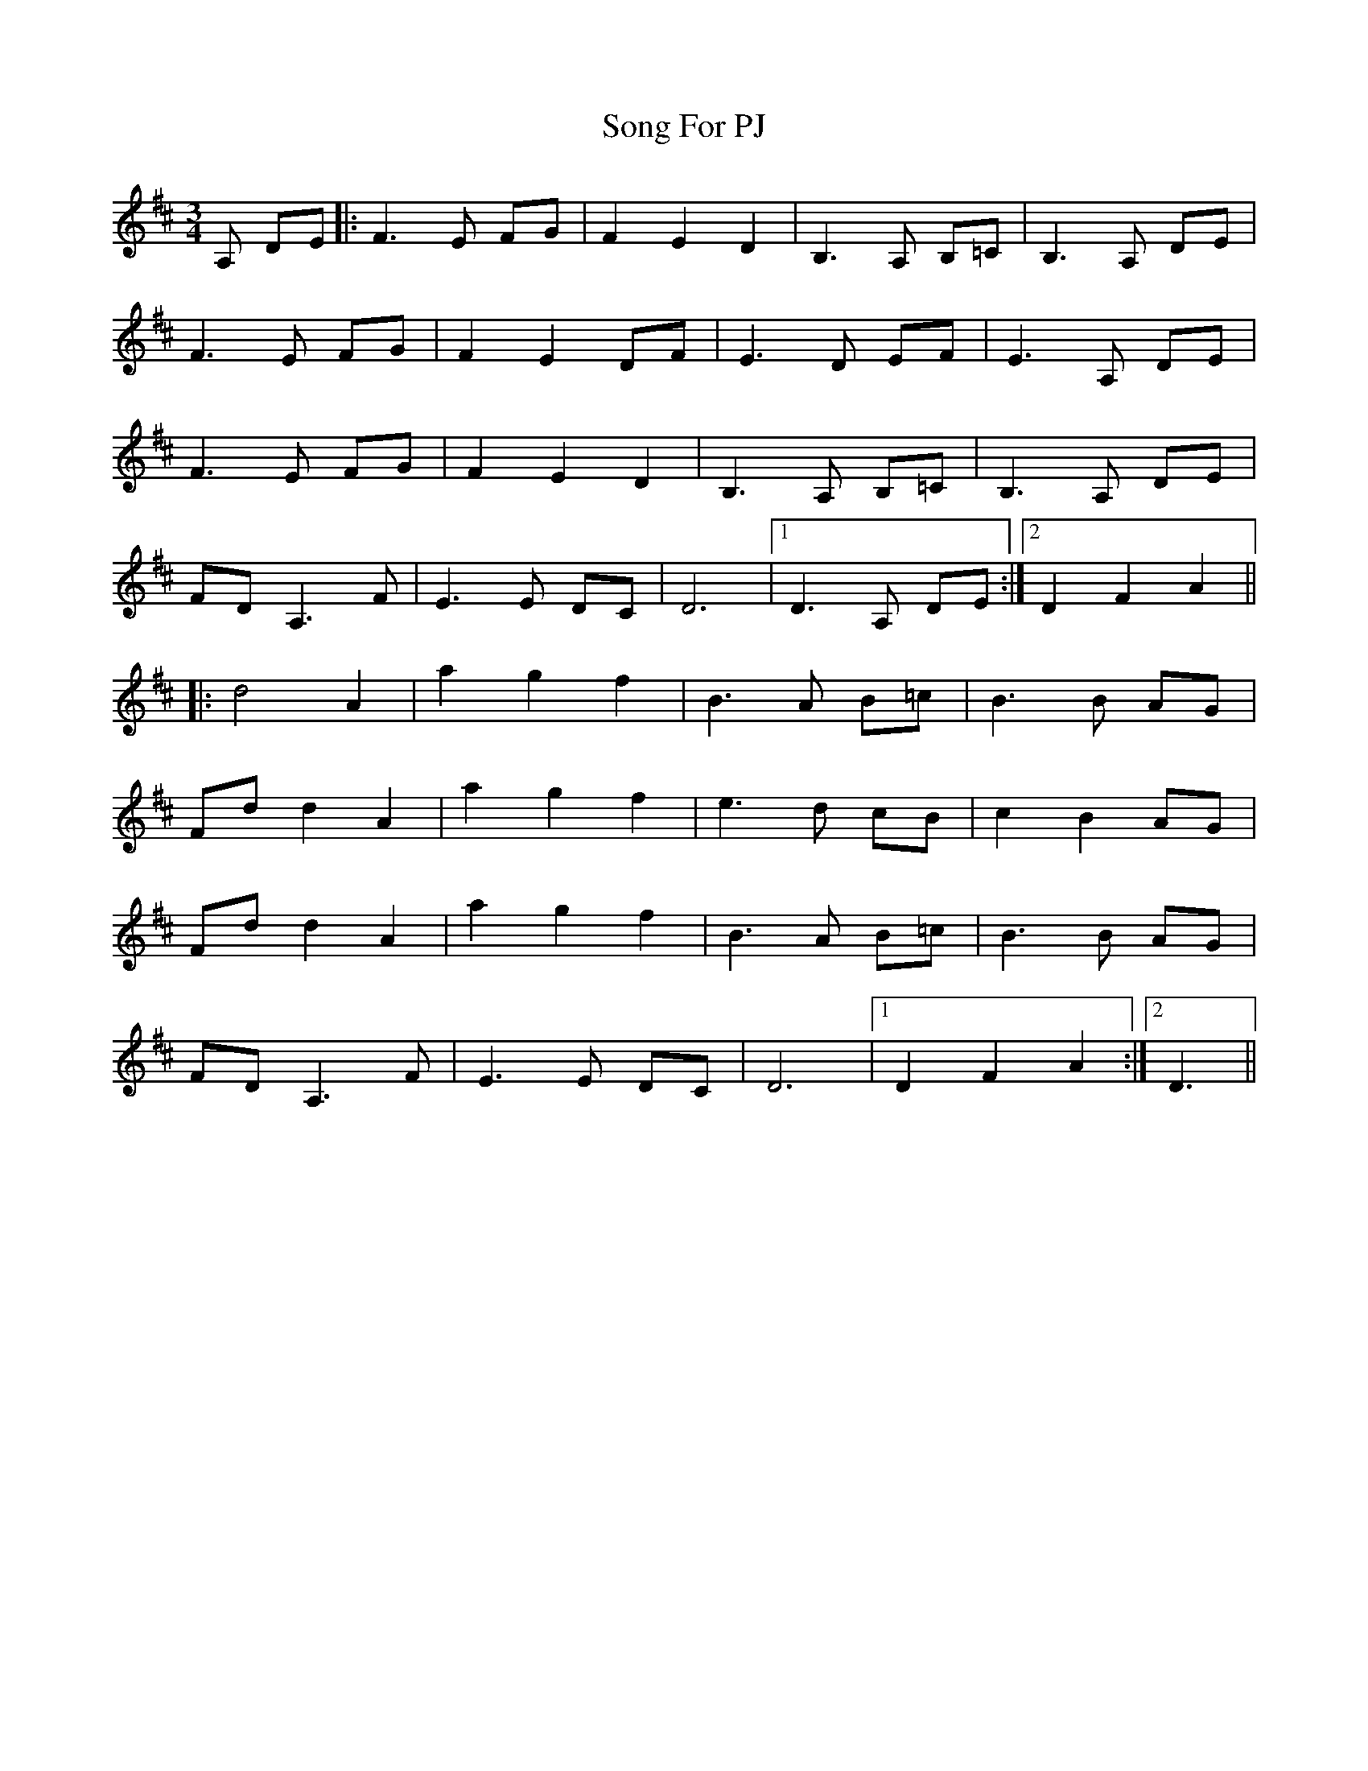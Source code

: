X: 37774
T: Song For PJ
R: waltz
M: 3/4
K: Dmajor
A, DE|:F3E FG|F2 E2 D2|B,3A, B,=C|B,3A, DE|
F3E FG|F2 E2 DF|E3D EF|E3A, DE|
F3E FG|F2 E2 D2|B,3A, B,=C|B,3A, DE|
FD A,3F|E3E DC|D6|1 D3A, DE:|2 D2 F2 A2||
|:d4A2|a2g2f2|B3A B=c|B3B AG|
Fdd2A2|a2g2f2|e3d cB|c2 B2 AG|
Fdd2A2|a2g2f2|B3A B=c|B3B AG|
FD A,3F|E3E DC|D6|1 D2 F2 A2:|2 D3||

